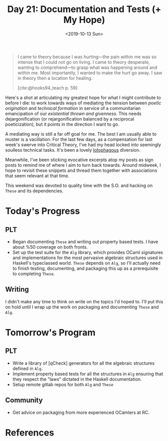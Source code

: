 #+TITLE: Day 21: Documentation and Tests (+ My Hope)
#+DATE: <2019-10-13 Sun>

#+BEGIN_QUOTE
I came to theory because I was hurting—the pain within me was so intense that I
could not go on living. I came to theory desperate, wanting to comprehend—to
grasp what was happening around and within me. Most importantly, I wanted to
make the hurt go away. I saw in theory then a location for healing.

[cite:@hooks94_teach p. 59]
#+END_QUOTE

Here's a shot at articulating my greatest hope for what I might contribute to
before I die: to work towards ways of mediating the tension between /poetic
origination/ and /technical formation/ in service of a communitarian
emancipation of our /existential thrown and givenness/. This needs
dejargonification (or rejargonification balanced by a reciprocal poeticization),
but it points in the direction I want to go.

A mediating way is still a far off goal for me. The best I am usually able to
muster is a vacillation. For the last few days, as a compensation for last
week's swerve into Critical Theory, I've had my head locked into seemingly
soulless technical tasks. It's been a lovely [[https://en.wiktionary.org/wiki/lotophagous#English][lotophagous]] diversion.

Meanwhile, I've been sticking evocative excerpts atop my posts as sign posts to
remind me of where I aim to turn back towards. Around midweek, I hope to revisit
these snippets and thread them together with associations that seem relevant at
that time.

This weekend was devoted to quality time with the S.O. and hacking on =These=
and its dependencies.

* Today's Progress

** PLT
- Began documenting =These= and writing out property based tests. I have about
  %50 coverage on both fronts.
- Set up the test suite for the =Alg= library, which provides OCaml signatures and
  implementations for the most pervasive algebraic structures used in Haskell's
  typeclassed world. =These= depends on =Alg=, so I'll actually need to finish
  testing, documenting, and packaging this up as a prerequisite to completing
  =These=.
** Writing
I didn't make any time to think on write on the topics I'd hoped to. I'll put
this on hold until I wrap up the work on packaging and documenting =These= and
=Alg=.

* Tomorrow's Program

** PLT
- Write a library of [qCheck] generators for all the algebraic structures
  defined in =Alg=.
- Implement property based tests for all the structures in =Alg= ensuring that
  they respect the "laws" dictated in the Haskell documentation.
- Setup remote gitlab repos for both =Alg= and =These=
** Community
- Get advice on packaging from more experienced OCamlers at RC.


* References

#+PRINT_BIBLIOGRAPHY:
